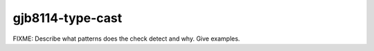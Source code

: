 .. title:: clang-tidy - gjb8114-type-cast

gjb8114-type-cast
=================

FIXME: Describe what patterns does the check detect and why. Give examples.
